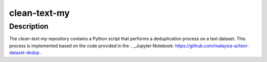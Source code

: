 clean-text-my
=====

Description
-------
The `clean-text-my` repository contains a Python script that performs a deduplication process on a text dataset. This process is implemented based on the code provided in the .. _Jupyter Notebook: https://github.com/malaysia-ai/text-dataset-dedup .